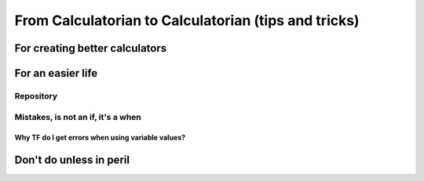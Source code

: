 .. _c2c:
From Calculatorian to Calculatorian (tips and tricks)
=====================================================

For creating better calculators
-------------------------------

For an easier life
------------------

Repository
~~~~~~~~~~

Mistakes, is not an **if**, it's a **when**
~~~~~~~~~~~~~~~~~~~~~~~~~~~~~~~~~~~~~~~~~~~

.. _ErrVarValues:
Why TF do I get errors when using variable values?
^^^^^^^^^^^^^^^^^^^^^^^^^^^^^^^^^^^^^^^^^^^^^^^^^^

Don't do unless in peril
------------------------






